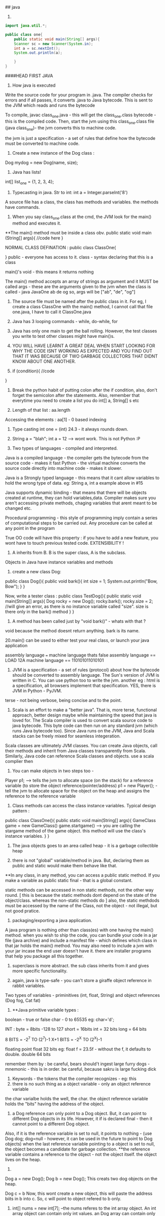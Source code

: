 ## java

1. 
#+begin_src java
import java.util.*;

public class one{
    public static void main(String[] args){
    Scanner sc = new Scanner(System.in);
    int a = sc.nextInt();
    System.out.println(a);

    }
}

#+end_src


####HEAD FIRST JAVA

2. How java is executed
Write the source code for your program in .java. The compiler checks for errors and if all passes, it converts .java to Java bytecode. This is sent to the JVM which reads and runs the bytecode

To compile, javac class_one.java  - this will get the class_one.class bytecode - this is the compiled code. 
   Then, start the jvm using this class_one.class file (java class_one)- the jvm converts this to machine code.

the jvm is just a specification - a set of rules that define how the bytecode must be converted to machine code.

3. Create a new instance of the Dog class : 
Dog mydog = new Dog(name, size);

4. Java has lists! 
int[] list_one = {1, 2, 3, 4};

5. Typecasting in java. Str to int: int a = Integer.parseInt('8')

A source file has a class, the class has methods and variables. the methods have commands.

6. When you say class_one.class at the cmd, the JVM look for the main() method and executes it. 
**The main() method must be inside a class obv. 
public static void main (String[] args){
    //code here
}

NORMAL CLASS DEFINATION :
public class ClassOne{
    
}
public - everyone has access to it. 
class - syntax declaring that this is a class

main()'s void - this means it returns nothing

The main() method accepts an array of strings as argument and it MUST be called args - these are the arguments given to the jvm when the class is called - java JavaOne ab de og
so, args will be ["ab", "de", "og"]

7. The source file must be named after the public class in it. For eg, I create a class ClassOne with the main() method, I cannot call that file one.java, I have to call it ClassOne.java
 
8. Java has 3 looping commands - while, do-while, for

9. Java has only one main to get the ball rolling. However, the test classes you write to test other classes might have main()s.

10. YOU WILL HAVE LEARNT A GREAT DEAL WHEN START LOOKING FOR WHY THE CODE ISNT WORKING AS EXPECTED AND YOU FIND OUT THAT IT WAS BECAUSE OF TWO GARBAGE COLLECTORS THAT DIDNT KNOW ABOUT ONE ANOTHER.

11. if (condition){
    //code
}

12. Break the python habit of putting colon after the if condition, also, don't forget the semicolon after the statements. Also, remember that everytime you need to create a list you do int[] a, String[] s etc

13. Length of that list : aa.length
Accessing the elements : aa[1] - 0 based indexing

14. Type casting int one = (int) 24.3 - it always rounds down. 

15. String a = "blah"; int a = 12 --> wont work. This is not Python :P

16. Two types of languages - compiled and interpreted. 
Java is a compiled language - the compiler gets the bytecode from the source code - makes it fast
Python - the virtual machine converts the source code directly into machine code - makes it slower.

Java is a Strongly typed language - this means that it cant allow variables to hold the wrong type of data. eg: String a, int a example above in #15

Java supports dynamic binding - that means that there will be objects created at runtime, they can hold variables,data. 
Compiler makes sure you aren't accessing private methods, chaging variables that arent meant to be changed etc.

Procedural programming - this style of programming imply contain a series of computational steps to be carried out. Any procedure can be called at any point in the program

True OO code will have this property : if you have to add a new feature, you wont have to touch previous tested code. EXTENSIBILITY !

17. A inherits from B. B is the super class, A is the subclass. 
Objects in Java have instance variables and methods

18. create a new class Dog:
public class Dog(){
    public void bark(){
    int size = 1;
    System.out.println("Bow, Bow");
    }
}

Now, write a tester class :
public class TestDog(){
    public static void main(String[] args){
    Dog rocky = new Dog();
    rocky.bark();
    rocky.size = 2; //will give an error, as there is no instance variable called "size". size is there only in the bark() method
    }
}

19. A method has been called just by "void bark()" - whats with that ?
void because the method doesnt return anything. bark is its name.

20.main() can be used to either test your real class, or launch your java application

assembly language === machine language
thats false
assembly language == LOAD 12A
machine language == 110101011010101

21. JVM is a specification - a set of rules (protocol) about how the bytecode should be converted to assembly language. The Sun's version of JVM is written in C. You can use python too to write the jvm. another eg : html is a specification, all browsers implement that specification. YES, there is JVM in Python - PyJVM.

terse - not being verbose, being concise and to the point.

22. Scala is an effort to make a "better java". That is, more terse, functional approach, better design maybe while maintaining the speed that java is loved for. The Scala compiler is used to convert scala source code to java bytecode. This byte code can then run on any standard jvm (which runs Java bytecode too). Since Java runs on the JVM, Java and Scala stacks can be freely mixed for seamless integeration. 

Scala classes are ultimately JVM classes. You can create Java objects, call their methods and inherit from Java classes transparently from Scala. Similarly, Java code can reference Scala classes and objects.
use a scala complier then

23. You can make objects in two steps too - 
Player p1; --> tells the jvm to allocate space (on the stack) for a reference variable (to store the object reference/pointer/address)
p1 = new Player(); - tell the jvm to allocate space for the object on the heap and assigns the reference to the reference variable


24. Class methods can access the class instance variables. Typical design pattern :
public class ClassOne(){
    public static void main(String[] args){
    GameClass game = new GameClass()
    game.startgame()  --> you are calling the stargame method of the game object. this method will use the 
    class's instance variables.
    }
}


25. The java objects goes to an area called heap - it is a garbage collectible heap

26. there is not "global" variable/method in java. But, declaring them as public and static would make them behave like that.
**In any class, in any method, you can access a public static method. If you make a variable as public static final - that is a global constant.

static methods can be accessed in non static methods, not the other way round. [ this is because the static methods dont depend on the state of the object/class. whereas the non-static methods do ]
also, the static methdods must be accessed by the name of the Class, not the object - not illegal, but not good pratice.

27. packaging/exporting a java application. 
A java program is nothing other than class(es) with one having the main() method. when you wish to ship the code, you can bundle your code in a jar file (java archive) and include a manifest file - which defines which class in that jar holds the main() method. You may also need to include a jvm with your jar incase the end user doesn't have it. there are installer programs that help you package all this together.

28. superclass is more abstract. the sub class inherits from it and gives more specific functionality.

29. again, java is type-safe - you can't store a giraffe object reference in rabbit variables.
Two types of variables - priminitives (int, float, String) and object references (Dog fog, Cat fat)

30. **Java primitive variable types :
boolean - true or false
char - 0 to 65535 eg: char='d';

INT : 
byte = 8bits -128 to 127
short = 16bits 
int = 32 bits
long = 64 bits

8 BITS = -2^7 TO (2^7)-1
X+1 BITS = -2^X TO (2^X)-1

floating point
float 32 bits eg: float f = 23.5f - without the f, it defaults to double.
double 64 bits

remember them by : be careful, bears should't ingest large furry dogs - mnemonic - this is in order. 
be careful, because sakru is large fucking dick

31. Keywords - the tokens that the compiler recognizes - eg: this
32. there is no such thing as a object variable - only an object reference variable
the char varialbe holds the well, the char. the object reference variable holds the "bits" having the address of the object. 

33. a Dog reference can only point to a Dog object. But, it can point to different Dog objects in its life. However, it if is declared final - then it cannot point to a different Dog object.
Also, if it is the reference variable is set to null, it points to nothing - (use Dog dog; dog=null - however, it can be used in the future to point to Dog objects)
when the last reference variable pointing to a object is set to null, the object becomes a candidate for garbage collection.
**the reference variable contains a reference to the object - not the object itself. the object lives on the heap.

34. 
Dog a = new Dog();
Dog b = new Dog();
This creats two dog objects on the heap. 

Dog c = b
Now, this wont create a new object, this will paste the address biits in b into c. So, c will point to object refered to b only.

35. int[] nums = new int[7]; --the nums referes to the int array object. An int array object can contain only int values. an Dog array can contain only Dog object reference variables.
Arrays are always objects, weahter they are declared to hold primitives or object reference variables.
**you can however, put an short in an int array. -- this is called implicit widening
**a refernce variable has a value of null when you are not referencing any object

eg: 
Dog[] dog ;
dog = new Dog[7] ;
--> dog referes to a Dog array object

dog[1] = new Dog();

36. objects have behaviour and state (controlled by methods, instance variable)

37. Pass arguments this way:
Dog dog = new Dog();
dog.bark("3 times");

**The values passed to the method are called "arguments"/"parameters"
A method USES parameters, the caller PASSES parameters.
A parameter can also be used for a local variable

accept it like this:
the int says the the bark() method will return an int. 
int bark(int a):
    return a;

assign it to variables like this:
int returnedInt = dog.returnInt();

38. Java is pass-by-value **passing by value is passing by copy
when you pass an int x to a method, the variable is copied - thus, say the method accepts it as int b - this int b will be a copy of int x. and changin int b won't affect int x.
when you pass reference variables, you pass a copy of the reference variables  -so, if you null the original one, the latter one still remains.

39. getters and setters in java
say, a class has these instance variables : 
var1, var2, var3
now, getVar1(), setVar1, getVar2(), ... - this is the standard

String getVar1(){
    return band;
}

void setBand(int a){
    int band = a;
}

40. encapsulation
till now, we were leaving our instance variables exposed. use getters and setters to force other code to access them
by setting them to private and setting the getters and setters to public
eg :
public void setHeight(int ht){
    if (ht>9){
    height = ht;
    }
    else System.out.println("Invalid height");
}
so, int size = 43;
becomes private int size = 43;

--> this is like decorators in Python no?
yes, this allows you to do some pre processing on the method arguemnts (can be validation, logging) just like the decorators.

41. public and private are called access modifiers.

42. **instance variables always get a default value - even if you don't initialize them.
char/integers = 0
floating points = 0.0
booleans = false
reference = null
Strings = null

There is a difference between instance and local variables - local variables dont get a default value - they must be initialized before being used.
these are the variables that are defined inside a method.

43. two primitives are the same if they contain the same value.
two reference variables are same if they contain the same address - that they reference the same object.
compare two objects using the .equals() method


44. Great idea !
Write the pseudo code first. Then :
**Write your tests first. then, write the code to pass those tests. writing the tests first makes you think hard about how you want to design the app. then, write some more tests, and just the code that passes those tests. doing this will make sure your app always builds.

The test class usually has the main() method - to instantiate the required objects and run them. 

45. new way to loop in java: introducing the "for each"
int[] arr = new Int(10);
for (int cell: arr){
    System.out.println(cell)
}

this is different from the earlier one:
for (int a=0;a<=10;a++){
    //code
}

46. when you want to make some class inherit other class, don't pass that class as an argument to that class but write class Dog extends Animal{
    //code
}

47. int a = Integer.parseInt("3"); --> note, we are using the Integer class, not the int primitive datatype.
here, we are using the Integer class's parseInt method which takes an string and returns an integers

48. Use BufferReader to take in the user input

for eg :

import java.io.*;
BufferReader br = new BufferReader(
new InputStreamReader(System.in));
String line = br.readLine();

**OQ: what is the difference between BufferReader and Scanner?
One is in java.io and the other is in java.util

49. use the for loop when you know exactly you want the thing to run. use while when you dont.

50. You can create an instance of the class(object of that class) inside the class itself. you can use that object to call the methods of that class.
eg: 
public class Output{
    public static void main(String[] args){
    Output ou = new Output();
    ou.go();
    }

    void go(){
    System.out.println("Inside the go method !")
    }
}

You cannot do this in Python. eg:
class Output():
    a = 3
    def b(self):
        print self.a
c = Output()
print c.a
c.b() 
This only works. shifting the last three statements inside the class defination does't work.

51. the traditional arrays - int[] a = new int[4]; cant change their size.

52. introducing ArrayList ! --> this has dynamic size, as you remove items from it, it reduces in size. you can query it for things and ask them be returned. This is the closest to the Python list yet.
It has:
.add(object element)
.remove(object element)
.remove(index int)
.contains(object element)
.isEmpty() ->true if empty
size() ->len(list)
get(int index) - >list_[int index]
indexOf(obejct element)  --> list_.index("a")

53. Make it like this :
ArrayList<Dog> dog_array_list = new ArrayList<Dog>();
You can add Dog objects to it :
Dog dog1 = new Dog();
dog_array_list.add(dog1);
dog_array_list.index(dog1);
dog_array_list.contains(dog1);
dog_array_list.remove(dog1);
dog_array_list.isEmpty();

to remove items from the ArrayList, you can use .remove(object/index) but, to remove from an array, you have to do :
String[] s = new String[5];
s[1]="aa";
s[1] = null; --> this will remove it.

ArrayList lies in which package? **OQ
in an int ArrayList, if you have to remove element 1, which is at index 0, you do .remove(0) or .remove(1);

ArrayList belongs to the java.util package

ArrayList is an object. so, you can invoke/call all these methods. to be fair, array is also an object but you have to use special methods to interact with it.

the traditional array doesn't return things. when you do : Dog d = dogArray[1] -> you did not remove the dog from the array, you just copied the address bits (the pointer/reference to the Dog object being refered to) and put them in d. Now, both d and dogArray[1] point to the same Dog object on the heap.

ArrayList cant hold primitives just like that, it wraps them in a primitive wrapper. 


54. The or is ||
not is != or !a.equals(b)

55 **short circuit operators. && and ||
the jvm will check for the left hand side condition first and if it is false, wont bother to check the right one. 
if the left one is true, wont check the right one

& and | are non short cut operators.

56. chatAt method
"abcd".charAt(2) --> c

57. in the java library (java api) classes are grouped into packages
each class belongs to a package - eg of packages: javax.swing, java.util - it holds the utility classes.

java.lang package contains the Math (Math.random()), System classes. 
import java.util.ArrayList
or type the full name each tome you use it. eg: java.util.ArrayList<Dog> dog = new java.util.ArrayList<Dog>

58. uses of packages : it provides structure to the api, 
it provides name scoping so there is no clash between class with same names but in different packages. 
provides security.

javax.swing - holds some gui related classes - same with java.awt
packages that start with javax were initially extensions then were promoted to standard packages.
java.lang package is imported by default.
Impporting does not make your code bulky or slow, nor does it make the program bigger. it only and only is a mechanism to not have you write the full class name everytime you have to use it.

59 **when an ArrayList is created to hold Dog obejcts, it can hold the subclasses of Dog objects too.
children can go where the parents are expected. this works because the children are expected to have all the functionality that the parent has. it may have it in a more specific way(it may override some methods), or it may have extra functionality(it may have new methods), but it cannot have lesser functionality

60. abstract code is generic code. it is general. specific code gives more personalised behaviour to classes/objects.
When we wish to say that the sublclass inherits from the superclass, we say the sublclass extends the superclass.

61. the lowest method gets called i.e. one closes to the object - the one which it iteself or its immediate parent overriides. 

62. **to check if one object extends the other, it should pass the IS A test
eg: triangle IS A shape. 
human IS A animal 


63. **HAS A relationship : eg: bathrom has a tub
in this case, dont make the bathroom extend the tub, rather it implies that bathroom class should have tub object reference. ie in bathroom defination:
Tub tub = new Tub();
Sink sink = new Sink();

64. when overriding the superclass's method, you may wish to not complete obliderate it, rather add to it. so, use this:
public void hello(){
    super.hello();
    //do more
}

**OQ:
contrast this with:
public void hello(){
    //do something
    super.hello();
}
How are the two different

65. What are the memebers of a class : 
they include instance varialbes and methods 
So, a superclass can choose weather or not it wants a sublclass to inherit a particular member (method/variable)
**the four accesss levels in java:
private, default, protected, public

access levels control who sees what. 
public methods are inherited, private methods arent

66. inheritence allows you to define a common protocol that all your sublcasses have to follow.
Polymorphism : when you deinfe a supertype for a group of classes, any subclass of that supertype can be passes where the supertype is extected. 
so, A extends B. in some place, java expects B(superclass) to be given, there, you can sneak in A (its)

67. **the threee step procedure behind this statement
Dog dog = new Dog();
i. create a reference variable called dog (pointing to null currently) - in the stack
ii. create a new Dog object - in the heap
iii. link the Dog object to the dog reference variable (make dog point to the Dog object)

Polymorphism means that you can ask a animal reference variable to point to a Dog object (since the Dog object is just a specific type of Animal object.)
So, this is perfectly legal :
Animal myDog = new Dog()
here, we are making the myDog reference varialbe point to the Dog object.

Hence, **with polymorphism, the reference variable type can be a superclass of the actual object type it referes/points to.
So, this is now possible:

ArrayList<Animal> animal_array = new ArrayList<Animal>();
or, lets keep it simple.
Animal[] animal_array = new Animal[4];
animal_array[0] = new Dog();
animal_array[1] = new Cat();
animal_array[2] = new Lion();
animal_array[3] = new Tiger();

Now, when you do animal_array[2].makeNoise() --> you will get Lion's roar.

ALSO, you can polymorphic arguments and return types.
eg, a method is expecting a Animal object as parameter, you can give it Dog instead. same when returning things. when a method promises to return Animal, it can legally return Dog too.

HENCE, IN ALL CASES, IN ALL SITUATIONS, SUPERCLASS AND SUBCLASS ARE INTERCHANGABLE ONE WAY- WHERE THERE IS SUPERCLASSES NEEDED, SUBCLASS CAN BE USED.

This is cool because you can keep superclass as the return/argument required type. then, you wont break the code when a new class subclasses the current class, because that new sublclass' can be passed to the old methods and the code will still work.
With polymorphism, you can write code that doesnt change when you add a new subclass

68. Classes cant be marked private like methods.
but there are three things that can preven you from extending a class:
if it is not explicity marked public 
**public classes are the classes that are availabe to code outside the class's package as well. so, it can be subclassed only by other classes in its own package.

the keyword final - this makes the class non-extendable/inheritable. nobody can inherit a final class.
ERROR: Exception in thread "main" java.lang.VerifyError: Cannot inherit from final class

**if the class has only private constructors - it cant be subclassed or instantianted outside itself.

you may need to make classes final if you want a gurantee that they would always behave a particular way. 

69. there is a difference between overloading and overriding.
if is overriding when you honour the parent method's parameters and return values restrictions. i.e. accept the same as the parent did, return the same as the parent did. 

But, if you modify the parameter/return value and still use the same name for the method as your superclass, it is defined as OVERLOADING 

70. make sure that the method you are overriding with has the same access level or friendlier. if you are overriding a method decalred as public in the superclass, you cant mark it as private in your overridden version or even not expilicty put "public" in the method deination, because that will default to "default".

71. method overloading is more flexible. you can change the parameter signature, return type etc. you can vary the access levels in any direction. **when overloading, changing only the return type is not allowed. you must also change the argument signature else, it will be classes as overriding. 

SO, overloading is officially, technically: "explicitly changing the argument signature of the method while keeping the same name" - you may not change the reuturn signature, but the parameter has to change for it to be overloading.

Look at it this way, class A has one(), B extends A, B overrides one() --> the same argument and return type
This will work. the compiler wont allow us to change the return type of B's overriden one() because remember we are giving the promise of polymorphism to the users. we will be able to pass the B's overriden method where A's original method was expected. the return type cannot change in the new method, otherwise the existing code will break. 

Now, say, we want B to overload A's one() and not override it. This is cool, we can do it, but we will have to change the argument signature, AND/OR the return signature. This is because if we dont change the argument signature compulsarily, how will the compiler know weather to call B's overloaded method or A's original method. When B changes the parameter signature, the compiler knows what the developer intends to be called.

two methods can be said to be overloaded if they are in the same namespace. so, if Dog extends Animal, and both have a makeNoise() method with different parameter signature and return signature, then it is overloading. 
If a class has two methods with the same name (needs to have different parameter/return signature) then, it is method overloading. however, if there are two classes not linked together and they have methods with the same name, that is not overloading. basically, they have to be in the same namespace to qualify as method overloading.

Remember when answering questions that : subclasses can come where the superclass is expected[""polymorphism""]. , smaller capacity variables can come in the place of larger variales (where int is required, you can use byte)[""implicit widening""]
Also, know the overriding is when you respect the parameter and/or return signature of your superclasses version. 
overloading is when you change the parameter signature. 

**Method overloading need not happen within the same class. A extends B. Now, A can overload B's one as well. CHECK if this is overloading, using the @Overriden tag

it is illegal to just change the return signature - if your superclass returns an Animal, you have to return Animal/Dog/Cat etc but you cannot return Plant. If you do want to return Plant, you will have to change the parameter signature too.

72. So, you make abstract classes and make more specific verision in their subclasses, whihc are usuable. but it makes no sense to instantiate the abstract superclass since it would not implement any real functionality, just provide some policy/blueprint for subclasses extending it. So, to prevent the abstract classes from getting instantiated (Animal a = new Animal(); shouldnt be allowed) - we mark them as abstract. 

This way:

abstract class Animal{
    //code
}
SO, effectively, an abstract class has no usage untill it is extented.

prevent a class from being extended - final or mark the constructor private
**whats the difference between the two?
if you mark the constructor as private, the class cannot be instantiated outside itself. nor can be extended.
if you mark the class as final, the class cannot be extended, but it can be instantiated outside

in contrast, to make sure the class is extended, and cant be used without extending - mark as abstract

So a abstract class meants that that class MUST be extented. An abstract method means that it MUST be overrideen. it has no body, it just defines the parameter and return signature. eg:
public abstract void eat(); - end with a semi colon, no body.
Note, this is different from a empty method.
public void eat(){} //this is an empty method. this method can be called with overriding and the class doenst have to be marked as abstract if this method is present.

If you have even one abstract method is a class, you have to mark that class as abstract. this is because if it isnt extented and used as is, when the abstract method is called, it will blow at runtime.
However, for a abstract class, it can have concrete methods as well as abstract methods.

SO, ABSTRACT CLASSES AND METHODS ARE USED explicitly TO DEFINE PROTOCOLS. 
all abstract methods must be overriden by the subclasses. 

73. so you cant make objects of abstract classes like Animal. Okay, so this isnt allowed: 
Animal animal = new Animal();   --> WRONG
But, consider this:
Animal[] animals = new Animal[5];   ---> LEGAL !
THis is allwoed because you are not creating a new Animal object here, you are creating a new array object of type animal. it can be used to store Dog objects, cat objects etc. 

74. every class of java extends the object class.
Any method with object as its accepted/returned argument can accept anything!
eg : ArrayList.indexOf(), .add()

some methods of the object class:
equals(Object o), hashCode(), toString(), getClass()

so:these work out of the box : Dog d = new Dog()
d.equals("1") - false
d.hashcode()
d.getClass() --> will give class Dog
d.toString() --> prints the name of the class and some number

you can ovveride some of the methods in the object class. like hashCode() etc, but those methods that are marked as final, cant be overridden

class Object is not abstract - that means that you can make an object of the Object class - it is used in thread synchronization.

Why not exploit polymorphism and make all methods accept and return object type? then they can use any object -- this would destroy type safety.

**you cant call the subclasses methods from the super class object. you can call only the methods defined in the superclass iteslef or in the class it inherits (read the object class)

One caveat - when you declare an ArrayList for type Object:
ArrayList<Object> ar_ob = new ArrayList<Object>();
you can give any object to ar_ob - but when you use .get(0); to get back the object, it always returns as object. You enter Dog, it comes out as an object of Object class.

This is just like saying Subclasses can be used where superclasses are expected but not the other way around. So, this also wont compile :

Dog old_dog = new Dog();
Dog dog = getObject(old_dog);  --> wont work, the dog comes out as object. and the Object object cant be assisned to its child. 

""
You cant assign a parent object to a child type reference variable. So, 
Dog d = new Animal() wont work
Animal a = new Dog() works
""

THIS WOULD WORK:
Object dog = getObject(old_dog);

public Object getObject(Obejct c):
    return c;

    you can call a method based on the reference variable type, not on the object type.
    as the reference variable points to a class of same name or lower, we won't be able to call the methods belonging to the child but can call methods belonging to the parent
    so, Object o = new Dog();
    o.bark() - wont work
    This wont work becuse Object class donest have the bark method. IF it has the bark method defined, then it would have worked - but here, the compiler would have called the overriden methon in the Dog class.


So, the subclasses can access their parents methods(or the more specific version fo their parents ones in case they are overriden) plus their new methods but the parents cant access their childrens methods - because this would be us exploiting the polymorphism guarantee - code would start breaking left and right and the extensibility promise would vanish. 

You can ofcourse cast the generic Object object to a Dog object: 
so, the previous incorrect line can be fixed by :
Dog d = (Dog) o
d.bark(); --> this will work

Hence, last time, when we created the Animal array to hold Lion, Dog etc, it worked.
So, this worked:
Animals[] animals = new Animals[2];
animals[0] = new Dog();
animals[1] = new Lion();
animals[0].makeNoise();
BOW BOW
animals[1].makeNoise();
ROAR

But, this wont work:
Object o = new Dog();
o.makeNoise(); --> error
Dog d = (Dog) o;
d.makeNoise();
BOW BOW

This is because Object method doesnt have the makeNoise method for Dog to override. The makeNoise method was first defined in Dog subclass - hence, this is a case of a parent trying to access the method of a child - NOT ALLOWED.

However, Animal class has the makeNoise method that the Dog class overrides - hence, you can use the Animal reference variable and call that method - the latest method is called - the overriden one, the one in the Dog class.

**you can check if any object belongs to a class using the instanceOf operator 
if (o instance of Dog){
    Dog d = (Dog) o;
}

this is not working. how to do this correctly ? **OQ

Some terminology :
reference variable - the varialbe which holds the address bits to point to a object on the heap.
so a reference variable of Class Dog can point to Dog objects on the heap or any of Dog's subclasses. 

Summary:
if any reference variable of type "object" doesnt have a method defined but its children have it, you cant call it using that reference variable. if the class has it , but its children have a more specific verison and the reference type is that of the superclass, the more recent veriosn is called. 

COMPILER CHECKS THE CLASS OF THE REFERENCE VARIABLE, NOT THE CLASS OF THE ACTUAL OBJECT THE VARIABLE IS REFERING TO.

SO:
Animal a = new Dog() ;
imagine both Animal and Dog class have the method Bark()
if you call it on a, a.Bark() will return the overriden methond by the Dog class.

If Dog class has a new method, fetchBall(), then you cannot do :
a.fetchBall() because the compiler checks if the class of the reference variable (the reference variable is a here, its class is Animal) has that method - and not the actual object being refered to (that is the Dog object) - so as Animal doesnt have that, this results in error.
In effect, it boils down to the parent trying to call the methods of its children, this is not possible. the children can call the methods of the parents.

75. Sometimes, you need to inherit from two superclasses. this insnt allowed in java. so, you use interfaces. 
Deadly diamond of death is when you have a class digitalRecorder with two subclasses CDBurner and DVDBurner. Now both of if you could inherit from both of these calsses, which classes method to be called from both the parents. 

the three solutions proposed :
give all pet methods to animal - this is not good as non pets will have access to pet method

give all pet methods to animal - make them as abstract - this is silly because the non pets will have to override all the pet methods albeit by just saying - do nothing.

putting the pet method in just the pet sublclasses of animal - this is redundant again. you are not using polymorphism - you have to write the methods everywhere  -also you have to make sure that all the subclasses get it exactly right so that it does not lead to inconsistent behaviour. 

Java interfaces are just like 100% pure abstract classes - all its methods are marked abstract. so, if you implement an interface, you will have to override the methods in that interaface and hence, the compiler will call the overriden methods - avoiding the deadily diamond of death.

define it like this :
public interface AnInterface{
    public abstract void MethodOne();
    public abstract void MethodTwo();

}

use it like this:
public class Dog extends Animals implements Pets{
    //override MethodOne and MethodTwo here. 
}


**interaces are just like you are extending two classes. so, all the rules of polymorphism apply here as well. that is, if you define a method that has the interface in its return/parameter signature, you can use any class that implements that interface in its place. so, now you can accpet classes comming from completely different inheritence trees !

A CLASS CAN IMPLEMENT MULTIPLE INTERFACES !

public class Dog extends Animal implements Pet, savable, paintable {
    //code
    //make sure to override all the methods of all the interfaces
}

Single parent only (superclass) - it defines who you are
multiple interfaces - define roles you can play

You have an object - when you want to make a more specific version of that object, you subclass the new object and override/add new behaviours to that object.

When you want to define a protocol for a group of classes, i.e. when you want the group of classes to positivly have some methods, mark the class as abstract and make the sublcasses extend it.

When you want to define a role that other classes can play, regardless of where they come from in the inheritence tree, use interfaces.

from the Dog object, if you wish to call any of Animals method, use super.theMethodName();
imagine you are in a sublclass which inherits some methods from its superclass. you can use super.methodName() to call the method of the superclass, and use this.methodName() to call the overriden method. 

When to choose any class as abstract or normal concrete class - use abstract when the class is generic enough that it cannot be used without further modifying it and making it more specific. 


Remember: **when you dont want a class to be instantiated (just inherited, maybe because the original class is very generic and wont be of use unless extended) you mark it as abstract. 
if the class has even one abstract method, it must be marked abstract

so, in Animal d = new Dog(); there are two variables. the reference variable (d) - it has type Animal  and the object beign refered to - Dog here. Now, on d, you can run only the methods define in Animal or above. not the ones defined in Dog. (parents cant call childrens methods)

naturally, all interface methods are public and abstract. naturally, you cannot instantiate an interface - only implement it.

76. the way to kill the object is to abandon it. 
The object live on the heap. The method invocations and local variables live on the stack. 
Local variables are aka stack variables.

instance variables are declared inside a class, local variables are declared inside a method, they include the method parameters. 

the stack has stack frames - one for each method. the current running method has its stack frame at the top. the stack frame stores the state of the method and also the local variables

so, imagine that a method a calls b, then b calls c. so, c is on the stack, gets popped off, b comes up, then a.
reference variables also live on the stack, the objects they point to live on the heap

Instance varialbes live on the heap - inside the object they belong to.
if an object contains a nonprimitive variable (reference variable) --> then the reference variable lives in the object but the object being refered to lives on the heap
Animal a; --> this just creates the reference variable -- it points to null
this a lives on the heap if it is an instance variable or it lives on the stack - inside the stack frame if it a local variable.
a = new Animal(); --> this creates a new object Animal on the heap and the reference variable is given the address bits to point to the object. 

When you create a code, its constructor gets executed. the constructor has the code that runs when you instantiate an object. if you dont write any constructor for yourself, the compiler writes one for you
public Duck{
    
}
-- note it has no return type.

constructor can be used to initialize the instance variables - now you dont have to write a seperate setter method for that.

Constructors are not inherited. 
You can have more than one constructors (overloaded constructors) - they can be differencaited based on the parameter signature. 
you can have 2 constructors that accept the same arguments but only if they are passed in different order.

constructors dont have to be public, they can be private or default( by default, they dont have any access modifier at all; its just Duck(){};

**there is a difference between public Duck(); and public Duck(){}; 
In the first one, the method Duck is not defined. It is abstract. In the second one, the method is defined but it just doesnt do anything
however, the first one has to be marked abstract to be compilable - 
public abstract void Duck();

marking anything as private means that nobody outside the class can access that method/variable.

77. **say a object a inherits b which inherits Object class.
Now, when the object a is created on the heap, the object a has inside it object b with all its instanec variables and also Object object inside the b with all its instance variables. 

**all the constructors in an object's inheritence tree are run in order when you make a new object. 
so Dog d = new Dog(); --> runs the Animals constructor and also the Objects constructor. even abstract classes have constructor (even though they are never instantiated)
so, whenever any object is created anywhere in the code, of any type, the Object constructor runs (and runs first). this is because the subclass depends on the instance variables and methods of its superclass to function correctly. This is called constructor chaining. 

so, the stack looks like this :

Dog() --> Dog()/Animal() --> Dog()/Animal()/Object() --> Dog()/Animal() --> Dog()

You can explicitly invoke the superclasses constructor or else the compiler will do it, no worries.
do this :
**the super(); must be the first statement in every constructor IF present at all.
class Dog extends Animal{

int dod_size;
public Dog(int size){
    super();
    dod_size = size;

}

78. super() accepts arguments too. eg ;String name="dog"; super(name);

79. Now, say that you have a hundred constructors (all with different parameter signatures/orders). If all the constuctors have some common code, like say printing something/logging the creation of the object etc, you will have to manually write the same code in all the different constructors. Or : you can put it in one place - the Real Constructor and invoke it everywhere, then complete the custom constructor operations and get the object ready. -- use this() for this.
this is a reference to the current object.you can say this() only within a constructor. you cant have both this() and super() in one constructor - they both must be the first statements in their respective constructors. 
So, 
do this :

Class Dog extends Animal{
    int size;
    String dog_name;

    public Dog(){
    this("Rocky");
    //more specific initialization now goes here
    }

    public Dog(String name){ --> this is the real constructor. 
    super(); //calls the constructor of Animal
    //log code
    //print code
    dog_name = name;
    //more generalization code here.
    }
}

**what is 'this' used for? OQ.
it refers to the present object, just like self in python

80. an objects life depends on the life of the reference variables pointing towards it. the life of the reference variables in turn depends on weather they are local or instance variables. 

Say a method is defines a local variable "a". Now, that variable "a" lives in the stack frame of that method. it is not accessible to code outside the method. they die with the method.

An instance variable lives as long as the object lives. they die with the object.


so, all the methods inside the class can access the instance variables. but the method can also define some variables for its own personal use that no one else can access (its Local variables aka stack variables)


81. life and scope.
life is till when is the method alive - till the method is running. 
scope is where all can the variable can be accessed - so, a variable is defined inside a method A, and that method calls another method B, then the variable defined in A is still alive, just out of scope.

Same rules for both primitives and non-primitive type of variables. 
An object is alive as long as at least one reference variable pointing to it is ALIVE. (it can be out of the scope, that is allowed, but it needs to be alive just)

example of Three ways that can kill the object:
public void go(){
    Dog d = new Dog();
}

- this will toast the Dog object because the d reference variable is out of scope and dead after the go() method ends running and its stack frame is popped off.

public void go(){
    Dog d = new Dog();
    d = new Dog(); --> in this case, the old Dog object is toast. because you reprogrammed your reference variable d to point to a new Dog object.
    d = null; --> the new Dog object is also toast, because you reprogrammed the reference variable to point to nothing - i.e. effectively removeing the address bits to the new Dog object. 
}

82. **consider this case;
there is a object Dog that lives on the heap.
Now, the Dog has an instance variable (non primitive, of type Collar) called c which is programmed to point to a Collar object. Say, the new Collar object has a instance variable (primitive or non, doesnt matter) (the instance variable lives with the object recalll on the heap) - but now, when the c is set to null, the Collar object on the heap are toast and can get GCed. Note on the heap there are two objects here, the Dog object that has the c instance variable and the Collar object that has its own instance variables. 

Also, another case : what if like above, we created a local variable to point to a object in the heap, then as soon as the local variable dies (this happens when the method holding the local variable is popped off the stack), the obejct becomes toast.

When a method calls a new method, that called method gets on the top of the stack and if it accepted any parameters, they live with it in its stack frame.

83. **when solving java input output questions (or questions of vitaully any type, just look for the main() method and then proceed.)

84. Reading this makes it appear that everything is so transitory - how do objects even survive ?
Every java program's stack starts with the main() methods stack frame on the top, then it calls stuff which call stuff and all, in the end, everyone finishes executing and the main() stack frame becomes active again, it ends running and the program shuts down.

85. Now, say the main frame has a local varialbe "a" that reference a Kit object and another local varialbe "c" that references a Collar object. Now, that Kit object has a instance variable Kit_c that is equal to "c" - the local variable. Now, suppose you set "c" to null. this means the Collar object should be toast. But it wont be, because the object Kit is still alive, and the Kit's instance variable Kit_c is still alive and it points to the object "c" was pointing to - the object Collar. 
Collar will die when Kit dies. 

public class Example{
    public static void main(String[] args){
    Collar c = new Collar();
    Kit k = new Kit(c);
    c = null;
    }
}

class Kit{
    
    Collar kit_c;
    
    public Kit(Collar col){
        kit_c = col;
    }
}

class Collar{
    public Collar{

    }
}


86. **a very powerful way of finding how many objects were created is looking for the "new" keyword. when you say "new", you call the constructor and create a new object.

** DO THE PROBLEM ON PAGE 267 OF HEAD FIRST JAVA. PLEASE

87. some methods dont need instance variables like Math.round() - also, it is wastage of heap space to make objects of classes like Math class. this is because you what are the obejcts (they just store the instance variable inside them). So, you dont make an instance of the math class, infact you cant.
so, this is illegal :
Math mathObject = new Math(); ->you get that Math() has private access, i.e. the constructor is marked as private. 

""
Recall, there is an OQ that asks in the section talking about how to prevent a class from being extended: mark it as final, mark its constructor as private, mark all methods as final
I asked what is the difference between these approaces:

1. marking the class as final
This is the best soultion if you dont want to allow a class to be extended because this has no unnecessary sideeffects.

2. marking the constructor as private
this wont let the class be extended sure, but it also wont let the class get instantiated. this is because anything marked private cannot be accessed outside that class. 

3. marking all methods as final
This wont do the job because this is simply saying, this much part of the class cant be changed. but this doesnt stop anyone from extending the class.

""
Recall Java has this habit of not allowing things that are useless. so, why are non static methods allowed in classes with private constructors. they are can never be accessed!
(because static methods are to be used directly from the class name, without instantiating the object)

java rightly doesnt allow abstract methods in classes marked with private constuctors, [[because even one abstract method means the class has to be marked as abstract and abstract classes cant have private constructors - abstract classes need to have their methods and constructors as public]]

still, you can use the methods of the Math class - int a = Math.round(2.3); --> that is because the keyword static is used for the method that can run without any isntance of the class.

**the keyword static lets a method run without any isntance of the class.
static method means that behaviour not dependent on instance variable - so no instance variable/object required.

normal method :

class One{
    int a = 2;

    public void useInt(int b){ --> here, the instance variable value affects the behaviour of play()
           int local_a = a;
    }
}

class One{
    public static int min(int a, int b){ --> this method doesnt need the instance variables. 
    //return the lesser of the two
    }
}

**so, a static method is that method that does not need the instance variables to function - hence they can be used with out the isntance variables existing hence, they can be used without the object being created. 
So, you directly use the class name and not the object name ot call that method. 


**two ways of making sure that no one instantiates your class :
marking the class as abstract, this means the class has to be compulsarily extended
marking the constructor as private --> hence, the constructor becomes inaccessible to code outside the class. this also means that the class cant be extended

so, static methods dont depend on non-static (instance variables) - so,they cannot use them.

**note that the main() method is a static method. it is directly called without creating the object of the class containing it. 

regular methods can use static variables and methods, not vice versa. 

also, the static methods cannot use non static (regular) methods either. this is because they dont exist. 
EVEN if they dont use the instance variables. this is because, if in the future, you wish to change the method to make it use the instance variables, your code will break. also, some subclass can ovveride that method and make the method use isntance variables, then it is a mess.

you can invoke static methods from objects too - it is just not advised, makes the code less readable
so, this is allowed:
Duck d = new Duck();
int a;
d.main(a);

So, this wont work:
class Example{
    int a = 3 //a non static (instance) variable.
    public static void main(String[] args){
        JustAme(); --> static method cant call a non static method, or use a non static variable
        
        Example ex = new Example();
        ex.JustAme() //will work

        System.out.println(a); --> wont work.
        System.out.println(ex.a); --> will work.
        }

    public void JustAme(){
        System.out.println("OKay");
    }
}


Like static methods, we have static varialbes :
**its value is the same for all the instances of the class.

Static varialbes have one value per class
instances varialbes are one value per instance.

so, for eg to count the number of Duck classes created:

public class Duck{
    private static int noOfDucks = 0; -->initialized only when the class is first loaded. not each time a new instance of the class is created.
    private int size;

    public Duck{
    noOfDucks++;
    }

    public int getSize(){
    return size
    }

    public void setSize(int b){
    size = b;
    }
} 

the static variable lives in the class, not in the object. So, say 5 Duck objects will all share only one copy of the static noOfDucks variable. if it is updated, it is updated in all of them.

**OQ: where does the static variable live, on the heap, on the stack? where on the heap/stack? (in the object, in which functions stack frame)

**so, static varialbes are shared, all instances of the same class share a single copy of the static variables. they belong to the class, not to the individual objects.
**to make a class such that only one instance of that class is created and anyone who wants to use that class will have to use that one isntance ? declare the constructor method of the class as static!

THAT would be wrong(wont compile). the constructor cannot be static because the constructos main job is to instatntiate the instance variables - if it cant access it, how will it do that?

all static variables are initialized (the first time the class is loaded) i.e. before any object of that class are created or before any static method of the class runs.
the static methods can accept arguments, 

**static final variables are constants.
**constant variable names must be all in CAPS, good pratice that is

**the code that runs just after the class has completed loading is called static initializer. it can be used to initialize the static variables.
HENCE, the STATIC METHODS CAN ACCESS STATIC VARIABLES
public class Hello{
    public static int a;
    static{
    a=2;
    }
}

you can also use final on instance variables, local variables, and method parameters. also on methods or classes to stop someone from overriding the method or making a subclass.

**ban anyone from making a subclass of the present class (stop anyone from extending the class) - final [or constructor as private but the no one will be able to instatntiate the class as well]
make sure you extend the class before using it -- abstract
make sure the method is overriden - abstract
make sure all methods of a class are overriden - interface
make sure the method is never overriden - final
make sure the class is never instantiated - constructor private

void doStuff(final int x){
    //now, x cannot change in the method body
}


**if a varialbe is decalred final, its value wont change once it is assigned. so, you need to initialize the final variables, you cannot go with out initializing them.
so, this wont work
class Collar{
        final int x;

        public void go(){
            System.out.println(x);
        }
}

but, if it were int x; if would have printed 0.

88. So, recall that the static methods cant use instance variables.
but this is different and legal :

public class Hello{
   

int x = 6;

public static void go(int x){
    System.out.println(x); --> this is legal.
}
go(x); --> this isnt
}

This is legal because the x we are giving to the static variable is its local variable. we arent touching the instance variable. if we wish to refer to the instance variable x, we can use this.x - however using it (for eg, printing it) will result in an error - because we are in the static method there.

if we wish to access the non static methods of the class from the static main method, we can create an object of the class and then use the object to call the methods.
eg Dog d = new Dog();
d.bark();
this can be done in the static main of the dog class. THis cant: this.bark(); - this would have worked if the method wasn't static.

89. overloaded static methods are allowed - eg Math.round() is overloaded - it returns an int for an int etc.

90. sometimes you want to wrap a primitive like an object.
before java 5, collection objects like ArrayList and HashMaps didnt take primitives.
so,
int x = 5;
ArrayList a = new ArrayList();//generic ArrayList, this takes in anything and returns Object object

a.add(x); ==>wont work before java5. in java5, the primitive is wrapped as an object.

**what can the ArrayList store when we dont give it any specific type. like in ArrayList a = new ArrayList();
ANSWER ABOVE

91. theres a wrapper for each primitive type in java - and the wrapper is in java.lang - so it doesnt need to be imported. 
boolean - Boolean - be be
char - Char - careful careful
byte - Byte - bears because
short - Short - shouldn't sakru
int - Integer - ingest is
long - Long - large large
float - Float - furry fucking
double - Double - dogs dick

so :
int i = 24;
Integer i_wrapped = new Integer(i); -->wrapping
int unWrapped = i_wrapped.intValue(); --> unwrapping

EARLIER :
int a = 5;
ArrayList b = new ArrayList();
b.add(new Integer(a));
Integer int_obj = (Integer) b.get(0); --> THIS IS BECAUSE THE OUTPUT IS A GENERIC OBJECT AND NEEDS TO BE TYPECASTed
int got_int = int_obj.getInt();

NOW, with the autoboxing feature :
ArrayList<Integer> a = new ArrayList<Integer>;
a.add(4); ---> the compiler automatically does the boxing and unboxing automatically.
int b = a.get(0);

notice the type is Integer and not int - it needs object types only, not primitives. 

autoboxing can be used anywhere to enable you to use a primitive or its wrapper type everywhere one is expected - automatically. 
so, an argument returns int ? you can make it return Integer. so, this is legal now :

        public int go(){
            return new Integer(4);
        }

        here, in place of the int primitive, you are using a reference to the Integer wrapper (which isnt given any name here)

Also, this is legal :
Integer i = new Integer(13);
i++;
int x = 4
Integer xx = new Integer(4)
Double d = x; or Double d = xx;

What does autoboxing enable you to do?
it enables you to use an reference to Integer wrapper where the primitive int was required and vice versa. for all the dataypes of java.

92. **you can use static methods to create objects of the class iteself.
for eg, this is legal:
class Test{
    public static void main(String[] args){
        Test t = new Test();
        t.go()
    }

    public void go(){
    System.out.println("HW");
    }

93. so, the wrappers allow us to use primitives where they earlier couldnt be allowed, great. but they are full fledged objects, they must have some useful utility methods too, right ? right. 
wrappers have static utility methods (eg : Integer.parseInt("4"));

94 ** "true" to true : 
boolean value_ = new Boolean("true").booleanValue();

turning a primitive into a string :
int a = 4;
String a_stringed = 4 + "";
or, also :
String a_stringed = Integer.toString(a);

note, toString, is a static method of the Double, Integer etc wrapper classes.


95. **THE + OPERATOR IS OVERLOADED IN JAVA, THE ONLY OVERLOADED OPERATOR.

96. string formatting is taken care of in the java.util.Formatter class.
you can access the methods of this class using the String.format method 
format : String.format(_formatting instructions||_aka as the format string__, __value to be formatted_);

String s = String.format("%, d", 100000000);
System.out.println(s);

**anytime you see the percentage sign (%) in a format string (the first argument of the String.format method), 
think of it as representating a variable and that variable is the other argument to the method. the rest of the characters in the format string describe the formatting instructions. 

String.format('%.2f', 4141.151)
'%.2f' means, on % i.e. (4141.151), display it acc to .2f (so, as 4141.15)
'%,.2f' --> enters commas after thousands place

f == float, d == decimal (like an int, cant take 32.32 as an argument).
x == hexadecimal (format('%x', 42) -> 2a)
c == chat, (format('%c', 42) --> *)

syntax for the format string :

%[argument number][flags][width][.precision]type;
  if u have more than one arguemnts
                    eg ,
                            minimum width
                                    sets no of decimal places 
                                            f, d, i etc

eg :
format('%,2.3f')

97. java supports variable argument lists - varargs.

98. for all calender / time / dates etc related functionality, use the java.util.Calender class.
the class is abstract, so you cannot instantiate it. you will have to use its concrete subclass which you use a static method of the Calender class to get. 

so, 
Calender cal = new Calender(); is not allowed
Calender cal = Calender.getInstance(); --> this will get you the concrete subclass of the Calender abstract class. 

**OQ: what is the use of that^ ?
what inspired the makers to do it this way?

99.**INTERFACES CAN HAVE ONLY PUBLIC STATIC FINAL or GLOBAL CONSTANTS for variables. 
static because the interfaces can never be instantitated (abstract classes also cant be instantitated, and if any class has even one abstract method, it has to be marked abstract), so only static variabels can be used. Also, since they are static, they will be shared by all the instances of the objects which implement this interface - so, it is decalred final to avoid that. public so that you can access it.

100. before java 8, you couldnt define static methods in an interface. so, this was illegal:
public interface Foo{
    public static int bar(); --> this is illegal in java8 too
}

but, this is allowed in java 8
public interface Foo{
    public static int bar(){
    //code
    }
}

101. **static methods are like classmethods in Python. you can use them without creating instances of the class, they belong to the class, all objects share it - everything matches !

102. **why cant static methods be abstract in java ?

Regular methods can be abstract when they are meant to be overridden by subclasses and provided with functionality. 
Imagine the class `Foo` is extended by `Bar1, Bar2, Bar3` etc. So, each will have their own version of the abstract class according to their needs. 

Now, static methods by definition belong to the class, they have nothing to do with the objects of the class or the objects of its subclasses. They don't even need them to exist, they can be used without instantiating the classes. Hence, they need to be ready-to-go and cannot depend on the subclasses to add functionality to them.

Also, static methods cant be overriden (recall they CAN be overloaded). this is because, they belong to the class. the inheriting class can have its own static method of the same name, and when the static method is called using the name of the parent class, the overriden version wont be called, the old version, belonging to the parent class will be called.
However, if the child doesnt have the static method defined, it can use its classname to call the parents static method

""
class Two {
    public static void main(String[] args){
        Three t = new Three();
        Three.staticMethod(); //prints "this is a static method of Three"
        One.staticMethod(); //prints the same message as above. if we uncomment the static method defined in One, we'll get that executed.
    }
}

class One extends Three{
    // public static void staticMethod(){
    //     System.out.println("this is the Overriden static method in one");
    // }
}

class Three{
    public static void staticMethod(){
        System.out.println("this is a static method of Three");
    }
}
""


103. Note there is a difference between abstract method and an empty method (a method that does nothing)
public abstract int foo(); - abstract
public void foo(){} - empty method


104. in System.out.println  -  out is a static variable of the System class.

105. so, a class A extends B. both classes A and B have static initializtion print code, and also the constructor prints sometext too. 
SEE THE QUESTION ON PG 310 - PLEASE - HEAD FIRST JAVA
the order of the print statements will be :
B's static initializtion print lines.
A's static initializtion print lines.
print code in A's main()
<<now, new A object is created - A a = new A();>>
B's constructor print lines
A's constructor print lines

Hence, when you have A extending B, and you create a object of A, the static initializtion of B runs, then static initializtion of A runs, then the constructor of B runs, then the constructor of A runs to get the object A ready.

106. it is not good pratice to call a static method using the reference variable. eg :
Math.abs(-3); is good
Math m = new Math();//this is not allowed because Math has its constructor marked as private. but, this rule appies else where where the constructor is not marked private and the class has static methods
m.abs(-3); is not

107. int has a default value of 0
Integer a; --> this a reference variable of type Integer will have default value of null because it points to no Integer object yet.

108. you cannot mark a constructor as static.
constructors need access to the instance variables (to maybe give them a default value), static method cannot have that access, so static constructor doesnt make sense.

109. constructor cannot be marked as final
this is because constructors are not inherited by the subclasses, so they cannot be overriden (things which arent inherited cannot be overriden)  - so they are implicitly final. to avoid redundant keywords which only add confusion and not have any impact on the code, constructors arent allowed to have the final keyword.   

110. you can have more than one static initializtion blocks - all of them will be executed when the class is loaded and the constructor is called for creating the new object. they are executed in the sequence in which they appear.

111. To emulate a static class :
set it to final -- no one extends it now
set constructor to private -- no one initializtes it now
set all methods to static - to get the static behaviour. 

112. in python : try, except
in java, try, catch
An exception is an object, of type Exception
you catch  an Exception - catch(Exception ex)

Exception heirarchy : 
Throwable <-- Exception <--IOException/InterruptedException
Methods in Throwable inherited by Exception - getMessage(), printStackTrace();

Exceptions are thrown by methods when they fail. when your code could throw an Exception, you must declare the Exception. So, :
say you have a method that can throw an Exception:
public void takeRisk() throws BadException{
    if (abandonAllHope){
    throw new BadException();  --> create a new BadException object and throw it.
    }
}

113. compiler checks that you are handling the exceptions nicely - i.e. if your method throws and exception, you are declaring in the method defination and that all your trys also have catches etc.

except runtimeExceptions - the compiler wont complain if you dont catch them and all - IF IT DID, IT WOULD BE AWESOME ! YOU WOULD BE 100% THAT CODE THAT COMPILES WOULD BE THE CODE THAT RUNS
eg : NullPointerException, ClassCastException
these mainly come from a flaw in the logic in your code

**a try/catch is for handling exceptional situations(like the server not working) and not flaws in your code

so, runtimeExceptions are "unchecked exceptions" and all the others are "checked exceptions"

114. static methods can be called without creating instances of the class - look at how it works in code :

public class One{
    public static void main(String[] args){

    One one = new One();
    one.regularMethod();  ->works
    staticMethod(); --> works
    regularMethod(); --> doesnt work
    one.staticMethod(); --> works, not recommended to call static methods this way.
    One.staticMethod(); --> works, recommended

    }

    public void regularMethod(){
    System.out.println("Works!");
    }

    public statuc void staticMethod(){
    System.out.println("Works, the static one too!");
    }

} 

115. the clause "finally" is used to write the cleanup code that you wish to execute regardless of exception thrown or not.

116. A method can throw multiple exceptions and the catch can catch one or more

public void methodOne() throws Exp1, Exp2, Exp3{
    //code
}

try {
    riskyMethod();
}
catch (Exception e){
    //e.printStackTract();
}

You can say throws Exception { --> this is allowed because of polymorphism. children can take the place of their parents. so, where Exception object is expected, all its children can also be passed. 
    //code
}

117. one try can have many catches
    the catches must be ideally be ordered from the most specific to most general

118. you cannot put abstract catch statements before the specific ones.

119. ducking an exception
when a method throws an exception, that method is popped off the stack and the exception is thrown to the next method on the stack - the caller. if the caller also ducks - it too is thrown off the stack and the exception is passed on to the next method.

you can duck an exception by declaring that the method throws that exception. 
so :
public void foo() throws ClothingException{ //this is foo here, ducking the said exception
    
}

120. so, two ways to handle the exception :
try / catch - write what to do in case it fails
duck it - make a method duck it, it is then handled by the next method on the stack.

if you duck all the way till main() - the exception is just ignored. and the program compiles just fine.

**when you say a method throws an exception, it means that the method MAY throw that exception. it is not that it has to every time it runs. also, you dont have to import runtimeExceptions to use them in any method defination.

121. **a try must be followed by a catch OR a finally.
a try with only a finally (and no catch) must declare the exception - i.e. the method having the try/finally must --> this makes sense because you arent solving the exception causing problem here, you are just catching it.

void go() throws NullPointerException{
    try{
        x.doStuff();
    } finally{
    //cleanup
    }
}

122. inner class - the nested class must be define inside the outer classes's curly braces.
the inner class can access ALL the methods and instance variables of the outer class, even if they are marked as private. 
an inner class instance is tied to an outer class instance on the heap.
steps to creating and using them :

1. make an instance of outer class
2. make an instance of inner class USING the outer class.
However, the inner class object doesnt not have to be linked to outer class object if the inner class is defined as static, then it can be created directly by using the class.

class MyOuter{
    private int x;
    MyInner inner = new MyInner();

    public void doStuff(){
        inner.go();
    }

    class MyInner{
    void go(){
    x = 32;
    }}}

""
THIS IS WRONG!
**You can initiate an inner class from outside the class if the inner class's constructor is marked as static - this making the constructor a class method.
so :
class Foo{
    public static void main(String[] args){
    MyOuterClass outer = new MyOuterClass();
    MyOuterClass.MyInnerClass inner = outer.new MyInnerClass();

This is because, we arent allowed to mark the constructor as static, even of the inner class. the constructor has a purpose - it has to initialize the instance variables of the innterclass. if it is marked as static, it wont be able to access them and they wont be initialized.
""

123. Inner classes can be of use when you an seperate class but still want that class to behave as if it were part of another class. 

    }
}

124. multithreading - when you want to run two loops at a time, use threading
**a new thread simply means a new seperate stack
Create a new thread by creating an Thread object
Thread t = new Thread();
t.start();

Thread class belongs to the java.lang package

125. names of classes and interfaces are written in capital letters in java. 

126. the jvm starts multiple threads when it runs the code. there is a main thread - the one with the main() method at the bottom of it, there is a thread for garbage collection, and some other threads.

some important methods fo the Thread class - void join() - joins two threads
void start() --> starts a thread
static void sleep() --> gets a thread to sleep

127. to make a new thread, make a runnable object (the threads job)
Runnable threadJob = new Runnable();
Runnable is an Interface
you make a class implement that interface and that class will contain the work to be done by the new thread.

SO:
runnable object has the work.
thread object is the worker
so, 3 steps :
Runnable work = new YourRunnable();
Thread t = new Thread(work);  -> this tells the new thread object which method to put at the bottom of the threads stack - work's run() method
t.start()

128. the Runnable interface has just one method - the run() method
**see how the interfaces were used here to make sure that the work given to the thread compulsarily has a run() method which is then put at the bottom of the new stack.

129. example usage of threads

class One{
    public static void main(String[] args){
    Runnable rbl = new MyRunnable();
    Thread th = new Thread(rbl);
    th.start();

    }
}

class MyRunnable implements Runnable{
    public void run(){
    go();
    }

    public void go(){
    doMore();
    }

    public void doMore(){
    System.out.println("Top of the new stack");
    }
}

How, the stacks work out:
MAIN STACK
main() -> 
        th.start();
                   run(); --> this is the new stack, the main thread is now frozen
                        go();
                            doMore();
                        go();
                    run();
        th.starts();
main();
JVM shuts down


130. the threads have three states :
Thread t = new Thread(r); ---> a new thread object created, not startedyet - RED LIGHT
t.start(); --> this thread is runnable once the JVM allows it to go - YELLOW LIGHT
Running ! --> the jvm is green for this thread and it is running its methods in its stack - GREEN LIGHT

Threads can also be "blocked" even when it is in the runnable state - i.e. it is ready to go but the jvm is not allowing it to run --> ORANGE LIGHT

a thread can go between running to runnable

131. the thread scheduler controls the threads. you cannot directly control it.
to make a thread go from running to runnable, make it sleep. this will get it off the jvms green light and it wont be back atleast until the the sleep-time is over again. 


132. **another way to start threads - subclass Thread, override its run method. that way you can use Threads no arg constructor and make a thread.
BUT this is not a great idea, heres why.

OO says that you should only subclass a class (i.e. extend the class) if you want to extend its functionality or make it ore specific.SO, we should only subclass/extend the Thread class if we wish to make a specific type of thread, tweak its behaviour etc. We want to write a new job for the thread - THAT and A SPECIFIC TYPE of thread are different things.

133. once a thread completes its run() method, it is done for. it can never reused/restarted. it still could live on the heap and you can call other methods on it if approriate - but it cannot be resused.

134. Ours is a quad core processor so, we can have 4 threads running in parallel.

135. the sleep method of the Thread class is static, also it needs to be wrapped in a try catch because it can throw a checked exception (**checked exception means that the compiler checks that it is being handled properly (by try/catch or ducked) before allowing the code to compile)
So, do this to put a thread to sleep :

class MyThreadJob implements Runnable{
    public void run(){
    go();
    }

    public void go(){
    try{
        Thread.sleep(2000);
    }
    catch (InterruptedException ex){
        ex.printStackTrace();
        }
    }
    doMore();

    public void doMore(){
    System.out.println("The job of thread is hereby completed");
    }
}

class Example{
    public static void main(String[] args){
    Runnable work = new MyThreadJob();
    Thread th = new Thread(work);
    th.start();

    System.out.println("This should come before the other thread");
    }
}

136. **the problem with multiple parent classses for a child class was that if both the parents had a method a() implemented, and it was called on the child classes' object, which one should it call ? Hence, we have interfaces. they have abstract methods - whihc the child MUST override. hence, when those methods are called on the child classes object, the overriden method is called - no problems there.
Is it possible to have an interface have a abstract method a() and also the child class's parent have that method ?
it has no utility - because this would mean that the child HAS to override that method. now, if you just wanted to make sure that the child overrides the method, why not declare it abstract in the class itself. (this would make the parent class abstract too, and wouldnt allow anyone to instantiate it without extending it first)

""
**OQ:
wont this^ be unconvient? 
say, I have this class that does many things. it has a lot of methods and a lot of functionality that is ready to be used. however, there is this one feature that needs some more generalization before it can be used. I mark that particular method as abstract. but this will ruin my entire class, it wont be usuable out of the box, it will have to be implemented, even for the features that worked fine out of the box earlier.
""

137. so if a class implements an interface, it MUST implement all its methods. that is unless you decalre the class as abstract ! So, if an abstract class implements an interface, it can get away without implementing some of the interfaces mmethods and the class which subclasses the abstract class has to implement them. 

138. give the threads names - thread.setName("Alpha thread");

139. java collections have all the data structures that "you will ever need!"

140. ArrayList is ordered - just like list.

141. how to read a file line by line :

import java.util.*;
import java.io.*;

public class One{
    
    ArrayList<String> songList = new ArrayList<String>(); //songlist is an instance variable, accessible to all the methods of the class

    public static void main(String[] args){
        new JukeBox().go(); //this is a cool way to make objects on the heap and not assign reference variables to pointing to them
    }

    public void go() {
    getSongs();
    System.out.println(songList);
    }

    public void getSongs() {
    try{
    File file = new File("SongsList.txt");
    BufferReader reader = new BufferReader(new FileReader(file));
    String line = null;
    while ((line = reader.nextLine()) != null) {
        addSong(line); //non static methods can access other non static methods
    }} catch (Exception ex) {
    ex.printStackTrace();
    }

    public void addSong(String linetoParse) {
        String[] tokens = linetoParse.split("/");
        songList.add(tokens[0]);
            }
        }
    }
}


142. ArrayList does not sort. 
TreeSet - keeps elements sorted and prevents duplicates
HashMap - sort and access elements as name value pairs - dict
LinkedHashMap - remembers the order in which elements were inserted - ordereddict
LinkedList - better performance when deleting and inserting from middle of collection
HashSet - prevents duplicates, fast search and retrieval


143. java.util.Collections class
has a sort method - it takes a list, (ArrayList implemets an List interface, so Collections can sort ArrayList too)
it sorts in place, it doesnt return the new sorted array.
So, it is as simple as :
Collections.sort(songList); --> it is sorted now.

144. every object when printed has toString() called on it. It is in the Object class - so everyclass has the method somewhere in its inheritence tree. you can override it thus:
public String toString() {
    return "Whats up";
} 

So, this prints "Whats up!"
class Example{
    public static void main(String[] args) {
        System.out.println(new Example());
    }

    public String toString() {
        return "Whats up!";    
    }

}

145. generics means more type safety. 
recall type safety is the gurantee that you cannot put a Dog in a Cat object reference variable.
**good if the problems are caught at compile time rather then the runtime.

They allow "a type or method to operate on objects of various types while providing compile-time type safety."

You need a single "sort" method that would sort numbers, strings etc. Generics allow you to do that. Generic methods allow the user to create with a single method declaration, a set of realted methods and generic classes allow the user to with a single class declaration, create a set of realted classes.

so, you can write one generic function for sorting and it would sort arrays, lists, numbers, strings etc. 
all generic methods declarations have a type parameter section delimited by angle brackets. that precede the methods return type.

collections are "virtually" the only ones of the entire java api that needs generic classes - because they have the general methods like sort etc. generic classes are essentially classes that can hold a variety of other classes and expect the user to specify what they will be holding when they declare and instantiate them


146. In the java api docs - the collections package's classes will have E - this is stand-in for the type of element you want the collection to hold and return - so, in ArrayList<Dog> dog = new ArrayList<Dog>(); , the E (Element) is Dog.

it is written in the docs like this:

class ArrayList<E> extends AbstractList<E> implements List<E> ... {
    public boolean add(E o) --> here, E can become Dog, String, int/Integer etc
    //code
}

E is the convention, you can use anything else too - but it is a convetion to use single capital letter.

147. to declare the generic type paremeter for just the method, 
public <T extends Animal> void takeThing(ArrayList<T> list) {
    //code
} -- here it means that T can be of any type of animal i.e. Dogs, Cats

public void takeThing(ArrayList<Animal> animal){ --> just takes in the Animal type
        //code 
}

you might be wondering why cant you just accept Animal type and then, automatically, you would be able to accepts Dogs, Cats etc

Because, in regular Java, this was perfectly legal


class Animal{
    public makeNoise(){
        //code
    }
}

class Dog extends Animal{
    public makeNoise(){
        //code
    }

    public sitDown(){
        //code
    }
}

class Example{
    public static void main(String[] args){
        Animal an_animal = new Dog(); --> legal !
        takeIn(Dog); --> this is legal !
    }

    public static void takeIn(Animal a){
        System.out.println("Just took an animal");
    }
}
--> this is put to rest because we wont need to compare objects anytime soon.

148. **javac invokes the compiler
java invokes the jvm.
so, compile using the compiler and give the byte code to the jvm using java <class_name>

149. list is useful when the sequence matters, it is ordered
set is useful when uniqueness matters, it is unordered
So, sets cannot have more than one element referencing the same object
map - when you need a dict - no duplicate keys allowed

150. Collections API : 
Collection --> Set and List
Set --> SortedSet( --> TreeSet), LinkedHashSet, HashSet
List --> ArrayList, LinkedList, Vector

Map --> SortedMap (--> TreeMap), HashMap, LinkedHashMap, Hashtable


151. Using hashset (prevents duplicates, fast retrieval and search)
HashSet<Dog> dog = new HashSet<Dog>();
ArrayList<Dog> songList = new ArrayList<Dog>();
dog.addAll(songList)

**what is the diff b/w hashtable and hashset?

152. a static inner class cannot refer to the non static (instance) variables and methods of the outer class.
Remember you cannot go to any method of the class (like go(); or doStuff();) from the main method. this is because main() is static and cannot refer to non static (regular) instance variables and methods - you can use them if you create a object of the class and then call them. 

153. **everything i know about static variables
they are initiated before the static method and can be used by the static methods. they belong to the class, and so are shared by ALL the obejct instances of the class. they can be used by non static methods, if declared "final", then they need to be initialized, they dont get a default value, otherwise they do. interfaces can have only public static final variables. 

154. **everything I know about static methods
they belong to the class, they dont need the class to be initiated to be used, they can be used directly by ClassName.staticMethodName(), they can use the static varialbes of the class but not the regular methods or regular (instance) varialbes. it is bad pratice to call them like objectOfaClass.staticMethodName() - though it is legal. they are used if you need some method that doesnt need the instance varialbes and so for them to be used, creating an object is wasting space on the heap. also, static methods can call other static methods and static variables.

155. Generally how it all is done is this way:
the entire file contains one big class - say LinkedList
the class has several methods and instance varialbes. it may also have inner classes etc. 
those methods maybe used to add a new node, print out the DS etc. 

at the end of the plethora of methods, there is the main() method. the main() method would create a object of the class and use it. 

156. Java's null == Python's None

157. Say some one calls a method with wrong data, you can do this:
if (afterNode = null)
        {
            System.out.println("Prev cant be null");
            return; //the HIT
        }

158. What does this line mean ? [erm, what?]

159. I suggest wrongly that ArrayList has a LL implementation. It is not true, it is just a array that when it gets full, its size is doubled. doubling takes O(n) time. Access is O(1) time. 

160. static methods can also be looked upon as standalone methods, they are not some operation on an object(to be more specific, an object's data).

161. How to make inner classes and create them

class Four
{
    int a;
    class Inner
    {
        Inner(int b)
        {
            a = b;
        }
        public void printa()
        {
            System.out.println(a);
        }
    }

    Inner n = new Inner(2); //this is allowed, as this instance of Inner class is bound to the class object. -- this is because it is created only when an object of Four is created.
}

class Three
{
    public static void main(String[] args)
    {
        Four f = new Four();
        
        Four.Inner i = f.new Inner(2); 
        ^  //note here, we identify the Inner class as Four.Inner. also, in the rhs, we cant use Four.new Inner(), this is because the Inner class instance needs to be bound to an instance of the outer Four class
        
        i.printa();         
    }
}

What if the inner class was static? it wouldnt be allowed to access the instance variables and methods of the outer class (and rightly so), but how would it be instantited?

